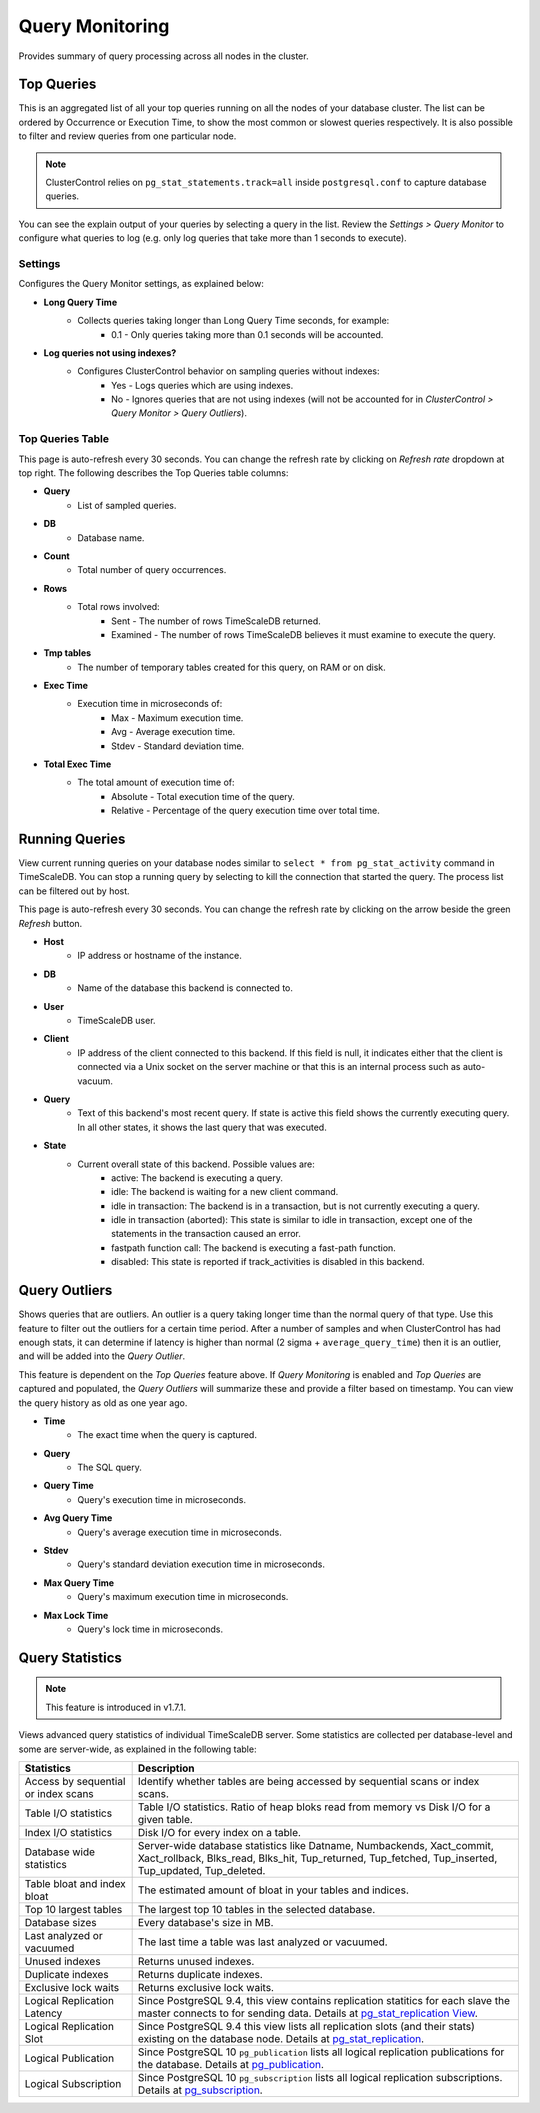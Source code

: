 .. _TimeScaleDB - Query Monitor:

Query Monitoring
----------------

Provides summary of query processing across all nodes in the cluster.

.. _TimeScaleDB - Query Monitor - Top Queries:

Top Queries
+++++++++++

This is an aggregated list of all your top queries running on all the nodes of your database cluster. The list can be ordered by Occurrence or Execution Time, to show the most common or slowest queries respectively. It is also possible to filter and review queries from one particular node. 

.. Note:: ClusterControl relies on ``pg_stat_statements.track=all`` inside ``postgresql.conf`` to capture database queries.

You can see the explain output of your queries by selecting a query in the list. Review the *Settings > Query Monitor* to configure what queries to log (e.g. only log queries that take more than 1 seconds to execute).
	
Settings
````````

Configures the Query Monitor settings, as explained below:

* **Long Query Time**
	- Collects queries taking longer than Long Query Time seconds, for example:
		- 0.1 - Only queries taking more than 0.1 seconds will be accounted.

* **Log queries not using indexes?**
	- Configures ClusterControl behavior on sampling queries without indexes:
		- Yes - Logs queries which are using indexes.
		- No - Ignores queries that are not using indexes (will not be accounted for in *ClusterControl > Query Monitor > Query Outliers*).


Top Queries Table
``````````````````

This page is auto-refresh every 30 seconds. You can change the refresh rate by clicking on *Refresh rate* dropdown at top right. The following describes the Top Queries table columns:

* **Query**
	- List of sampled queries.

* **DB**
	- Database name.

* **Count**
	- Total number of query occurrences.

* **Rows**
	- Total rows involved:
		- Sent - The number of rows TimeScaleDB returned.
		- Examined - The number of rows TimeScaleDB believes it must examine to execute the query.

* **Tmp tables**
	- The number of temporary tables created for this query, on RAM or on disk.

* **Exec Time**
	- Execution time in microseconds of:
		- Max - Maximum execution time.
		- Avg - Average execution time.
		- Stdev - Standard deviation time. 

* **Total Exec Time**
	- The total amount of execution time of:
		- Absolute - Total execution time of the query.
		- Relative - Percentage of the query execution time over total time.

.. _TimeScaleDB - Query Monitor - Running Queries:

Running Queries
++++++++++++++++

View current running queries on your database nodes similar to ``select * from pg_stat_activity`` command in TimeScaleDB. You can stop a running query by selecting to kill the connection that started the query. The process list can be filtered out by host.

This page is auto-refresh every 30 seconds. You can change the refresh rate by clicking on the arrow beside the green *Refresh* button.

* **Host**
	- IP address or hostname of the instance.

* **DB**
	- Name of the database this backend is connected to.

* **User**
	- TimeScaleDB user.

* **Client**
	- IP address of the client connected to this backend. If this field is null, it indicates either that the client is connected via a Unix socket on the server machine or that this is an internal process such as auto-vacuum.

* **Query**
	- Text of this backend's most recent query. If state is active this field shows the currently executing query. In all other states, it shows the last query that was executed.

* **State**
	- Current overall state of this backend. Possible values are:
		- active: The backend is executing a query.
		- idle: The backend is waiting for a new client command.
		- idle in transaction: The backend is in a transaction, but is not currently executing a query.
		- idle in transaction (aborted): This state is similar to idle in transaction, except one of the statements in the transaction caused an error.
		- fastpath function call: The backend is executing a fast-path function.
		- disabled: This state is reported if track_activities is disabled in this backend.

.. _TimeScaleDB - Query Monitor - Query Outliers:

Query Outliers
+++++++++++++++

Shows queries that are outliers. An outlier is a query taking longer time than the normal query of that type. Use this feature to filter out the outliers for a certain time period. After a number of samples and when ClusterControl has had enough stats, it can determine if latency is higher than normal (2 sigma + ``average_query_time``) then it is an outlier, and will be added into the *Query Outlier*.

This feature is dependent on the *Top Queries* feature above. If *Query Monitoring* is enabled and *Top Queries* are captured and populated, the *Query Outliers* will summarize these and provide a filter based on timestamp. You can view the query history as old as one year ago.


* **Time**
	- The exact time when the query is captured.

* **Query**
	- The SQL query.

* **Query Time**
	- Query's execution time in microseconds.

* **Avg Query Time**
	- Query's average execution time in microseconds.

* **Stdev**
	- Query's standard deviation execution time in microseconds.

* **Max Query Time**
	- Query's maximum execution time in microseconds.

* **Max Lock Time**
	- Query's lock time in microseconds.
	
.. _TimeScaleDB - Query Monitor - Query Statistics:
	
Query Statistics
++++++++++++++++

.. Note:: This feature is introduced in v1.7.1.

Views advanced query statistics of individual TimeScaleDB server. Some statistics are collected per database-level and some are server-wide, as explained in the following table:

===================================== ==========
Statistics                            Description
===================================== ==========
Access by sequential or index scans   Identify whether tables are being accessed by sequential scans or index scans.
Table I/O statistics                  Table I/O statistics. Ratio of heap bloks read from memory vs Disk I/O for a given table.
Index I/O statistics                  Disk I/O for every index on a table.
Database wide statistics              Server-wide database statistics like Datname, Numbackends, Xact_commit, Xact_rollback, Blks_read, Blks_hit, Tup_returned, Tup_fetched, Tup_inserted, Tup_updated, Tup_deleted.
Table bloat and index bloat           The estimated amount of bloat in your tables and indices.
Top 10 largest tables                 The largest top 10 tables in the selected database.
Database sizes                        Every database's size in MB.
Last analyzed or vacuumed             The last time a table was last analyzed or vacuumed.
Unused indexes                        Returns unused indexes.
Duplicate indexes                     Returns duplicate indexes.
Exclusive lock waits                  Returns exclusive lock waits.
Logical Replication Latency           Since PostgreSQL 9.4, this view contains replication statitics for each slave the master connects to for sending data. Details at `pg_stat_replication View <https://www.postgresql.org/docs/10/monitoring-stats.html#PG-STAT-REPLICATION-VIEW>`_.
Logical Replication Slot              Since PostgreSQL 9.4 this view lists all replication slots (and their stats) existing on the database node. Details at `pg_stat_replication <https://www.postgresql.org/docs/10/view-pg-replication-slots.html>`_.
Logical Publication                   Since PostgreSQL 10 ``pg_publication`` lists all logical replication publications for the database. Details at `pg_publication <https://www.postgresql.org/docs/10/catalog-pg-publication.html>`_.
Logical Subscription                  Since PostgreSQL 10 ``pg_subscription`` lists all logical replication subscriptions. Details at `pg_subscription <https://www.postgresql.org/docs/10/catalog-pg-subscription.html>`_.
===================================== ==========